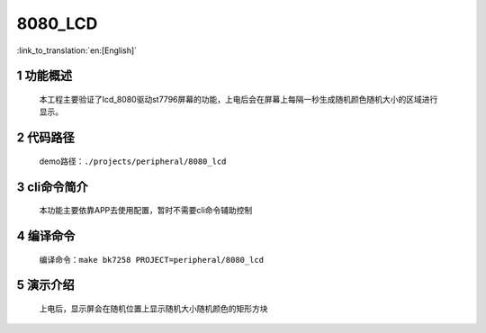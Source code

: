 8080_LCD
========================

:link_to_translation:`en:[English]`


1 功能概述
-------------------------------------
	本工程主要验证了lcd_8080驱动st7796屏幕的功能，上电后会在屏幕上每隔一秒生成随机颜色随机大小的区域进行显示。

2 代码路径
-------------------------------------
	demo路径：``./projects/peripheral/8080_lcd``

3 cli命令简介
-------------------------------------
	本功能主要依靠APP去使用配置，暂时不需要cli命令辅助控制

4 编译命令
-------------------------------------
	编译命令：``make bk7258 PROJECT=peripheral/8080_lcd``

5 演示介绍
-------------------------------------
	上电后，显示屏会在随机位置上显示随机大小随机颜色的矩形方块
